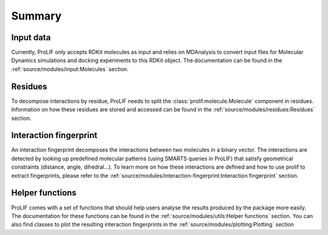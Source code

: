 Summary
=======

Input data
----------

Currently, ProLIF only accepts RDKit molecules as input and relies on
MDAnalysis to convert input files for Molecular Dynamics simulations and
docking experiments to this RDKit object.
The documentation can be found in the :ref:`source/modules/input:Molecules` section.

Residues
--------

To decompose interactions by residue, ProLIF needs to split the :class:`prolif.molecule.Molecule`
component in residues. Information on how these residues are stored and accessed
can be found in the :ref:`source/modules/residues:Residues` section.

Interaction fingerprint
-----------------------

An interaction fingerprint decomposes the interactions between two molecules
in a binary vector. The interactions are detected by looking up predefined
molecular patterns (using SMARTS queries in ProLIF) that satisfy geometrical
constraints (distance, angle, dihedral...).
To learn more on how these interactions are defined and how to use prolif to
extract fingerprints, please refer to the
:ref:`source/modules/interaction-fingerprint:Interaction fingerprint` section.

Helper functions
----------------

ProLIF comes with a set of functions that should help users analyse the results
produced by the package more easily. The documentation for these functions can
be found in the :ref:`source/modules/utils:Helper functions` section.
You can also find classes to plot the resulting interaction fingerprints in the
:ref:`source/modules/plotting:Plotting` section
